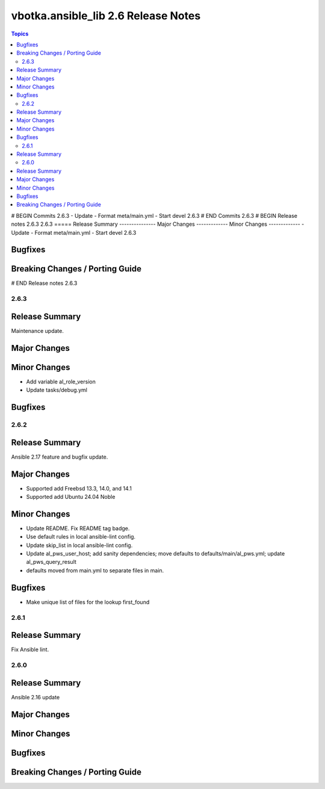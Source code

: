 ====================================
vbotka.ansible_lib 2.6 Release Notes
====================================

.. contents:: Topics
# BEGIN Commits 2.6.3
- Update
- Format meta/main.yml
- Start devel 2.6.3
# END Commits 2.6.3
# BEGIN Release notes 2.6.3
2.6.3
=====
Release Summary
---------------
Major Changes
-------------
Minor Changes
-------------
- Update
- Format meta/main.yml
- Start devel 2.6.3

Bugfixes
--------
Breaking Changes / Porting Guide
--------------------------------
# END Release notes 2.6.3


2.6.3
=====

Release Summary
---------------
Maintenance update.

Major Changes
-------------

Minor Changes
-------------
* Add variable al_role_version
* Update tasks/debug.yml

Bugfixes
--------


2.6.2
=====

Release Summary
---------------
Ansible 2.17 feature and bugfix update.

Major Changes
-------------
* Supported add Freebsd 13.3, 14.0, and 14.1
* Supported add Ubuntu 24.04 Noble

Minor Changes
-------------
* Update README. Fix README tag badge.
* Use default rules in local ansible-lint config.
* Update skip_list in local ansible-lint config.
* Update al_pws_user_host; add sanity dependencies; move defaults to
  defaults/main/al_pws.yml; update al_pws_query_result
* defaults moved from main.yml to separate files in main.

Bugfixes
--------
* Make unique list of files for the lookup first_found


2.6.1
=====

Release Summary
---------------
Fix Ansible lint.


2.6.0
=====

Release Summary
---------------
Ansible 2.16 update

Major Changes
-------------

Minor Changes
-------------

Bugfixes
--------

Breaking Changes / Porting Guide
--------------------------------
